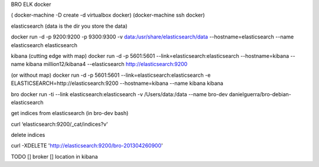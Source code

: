 BRO ELK docker

( docker-machine -D create -d virtualbox docker)
(docker-machine ssh docker)

elasticsearch
(data is the dir you store the data)

docker run -d -p 9200:9200 -p 9300:9300 -v data:/usr/share/elasticsearch/data --hostname=elasticsearch  --name elasticsearch elasticsearch


kibana
(cutting edge with map)
docker run -d -p 5601:5601 --link=elasticsearch:elasticsearch --hostname=kibana --name kibana million12/kibana4 --elasticsearch http://elasticsearch:9200

(or without map)
docker run -d -p 5601:5601 --link=elasticsearch:elasticsearch -e ELASTICSEARCH=http://elasticsearch:9200 --hostname=kibana --name kibana kibana

bro
docker run -ti --link elasticsearch:elasticsearch -v /Users/data:/data --name bro-dev danielguerra/bro-debian-elasticsearch

get indices from elasticsearch
(in bro-dev bash)

curl ‘elasticsearch:9200/_cat/indices?v'

delete indices

curl -XDELETE 'http://elasticsearch:9200/bro-201304260900'

TODO
[] broker
[] location in kibana
